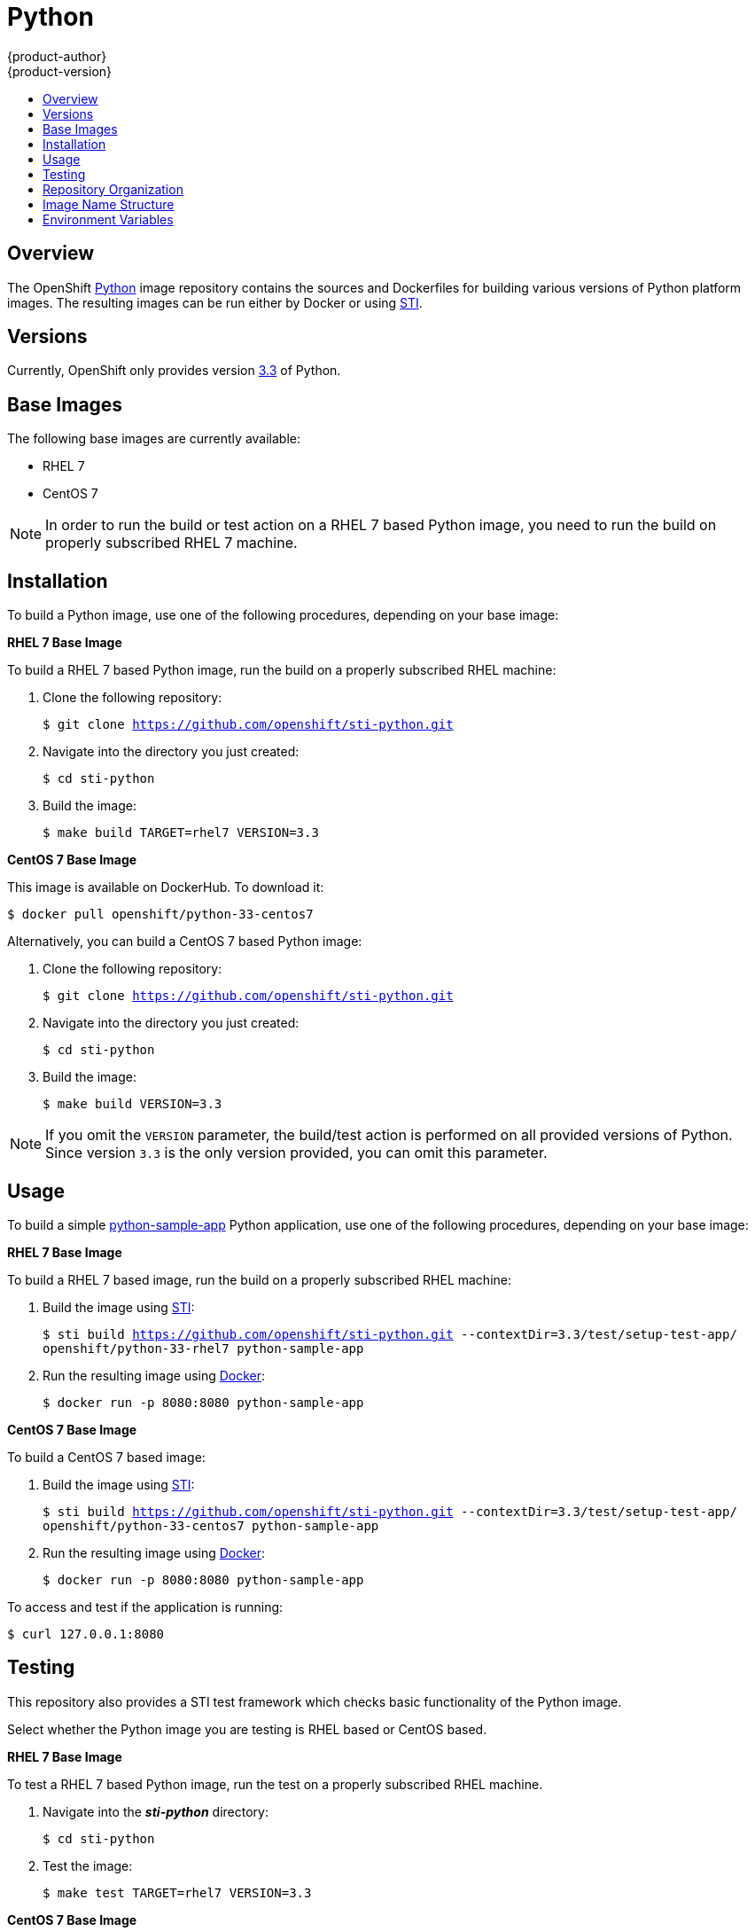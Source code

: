 = Python
{product-author}
{product-version}
:data-uri:
:icons:
:experimental:
:toc: macro
:toc-title:

toc::[]

== Overview
The OpenShift https://github.com/openshift/sti-python/tree/master/3.3[Python]
image repository contains the sources and Dockerfiles for building various
versions of Python platform images. The resulting images can be run either by
Docker or using https://github.com/openshift/source-to-image[STI].

== Versions
Currently, OpenShift only provides version https://github.com/openshift/sti-python/tree/master/3.3[3.3] of Python.

== Base Images

The following base images are currently available:

* RHEL 7
* CentOS 7

[NOTE]
====
In order to run the build or test action on a RHEL 7 based Python image, you
need to run the build on properly subscribed RHEL 7 machine.
====

== Installation
To build a Python image, use one of the following procedures, depending on your
base image:

*RHEL 7 Base Image*

To build a RHEL 7 based Python image, run the build on a properly subscribed
RHEL machine:

. Clone the following repository:
+
****
`$ git clone https://github.com/openshift/sti-python.git`
****
. Navigate into the directory you just created:
+
****
`$ cd sti-python`
****
. Build the image:
+
****
`$ make build TARGET=rhel7 VERSION=3.3`
****

*CentOS 7 Base Image*

This image is available on DockerHub. To download it:

****
`$ docker pull openshift/python-33-centos7`
****

Alternatively, you can build a CentOS 7 based Python image:

. Clone the following repository:
+
****
`$ git clone https://github.com/openshift/sti-python.git`
****
. Navigate into the directory you just created:
+
****
`$ cd sti-python`
****
. Build the image:
+
****
`$ make build VERSION=3.3`
****

[NOTE]
====
If you omit the `VERSION` parameter, the build/test action is performed on all
provided versions of Python. Since version `3.3` is the only version provided,
you can omit this parameter.
====

== Usage
To build a simple https://github.com/openshift/sti-python/tree/master/3.3/test/setup-test-app[python-sample-app]
Python application, use one of the following procedures, depending on your base image:

*RHEL 7 Base Image*

To build a RHEL 7 based image, run the build on a properly subscribed
RHEL machine:

. Build the image using https://github.com/openshift/source-to-image[STI]:
+
****
`$ sti build https://github.com/openshift/sti-python.git --contextDir=3.3/test/setup-test-app/ openshift/python-33-rhel7 python-sample-app`
****
. Run the resulting image using http://docker.io[Docker]:
+
****
`$ docker run -p 8080:8080 python-sample-app`
****

*CentOS 7 Base Image*

To build a CentOS 7 based image:

. Build the image using https://github.com/openshift/source-to-image[STI]:
+
****
`$ sti build https://github.com/openshift/sti-python.git --contextDir=3.3/test/setup-test-app/ openshift/python-33-centos7 python-sample-app`
****
. Run the resulting image using http://docker.io[Docker]:
+
****
`$ docker run -p 8080:8080 python-sample-app`
****

To access and test if the application is running:

****
`$ curl 127.0.0.1:8080`
****

== Testing

This repository also provides a STI test framework which checks basic functionality
of the Python image.

Select whether the Python image you are testing is RHEL based or CentOS based.

*RHEL 7 Base Image*

To test a RHEL 7 based Python image, run the test on a properly subscribed RHEL
machine.

. Navigate into the *_sti-python_* directory:
+
****
`$ cd sti-python`
****
. Test the image:
+
****
`$ make test TARGET=rhel7 VERSION=3.3`
****

*CentOS 7 Base Image*

To test a CentOS 7 based Python image:

. Navigate into the *_sti-python_* directory:
+
****
`$ cd sti-python`
****
. Test the image:
+
****
`$ make test VERSION=3.3`
****

[NOTE]
====
If you omit the `VERSION` parameter, the build/test action is performed on all
provided versions of Python. Since version `3.3` is the only version provided,
you can omit this parameter.
====

== Repository Organization

.Repository Organization
[cols=".^2,.^2,8",options="header"]
|===

|Location |File |Description

|`/python-version/`
|[filename]#Dockerfile#
|CentOS 7 based Dockerfile.

|`/python-version/`
|[filename]#Dockerfile.rhel7#
|RHEL 7 based Dockerfile.

|`/python-version/.sti/bin/`
|
|This folder contains scripts that are run by https://github.com/openshift/source-to-image[STI].

|`/python-version/.sti/bin/`
|[filename]#assemble#
|Installs the sources into the location from which the application will be run, and prepares the application for deployment; for example, installing dependencies using pip.

|`/python-version/.sti/bin/`
|[filename]#run#
|This script is responsible for using the application web server to run the application.

|`/python-version/.sti/bin/`
|[filename]#usage#
|This script prints the usage of this image.

|`/python-version/contrib/`
|
|This folder contains files with commonly used modules.

|`/python-version/test/`
|
|This folder contains STI test framework with a simple server.

|`/python-version/test/setup-test-app/`
|
|Simple gunicorn application used for testing purposes in the STI test framework.

|`/python-version/test/standalone-test-app/`
|
|Simple standalone application used for testing purposes in the STI test framework.

|`/python-version/test/`
|[filename]#run#
|Script that runs the STI test framework.

|
|[filename]#Makefile#
|Creates a utility for simplifying image build and test actions.

|`hack/`
|
|This folder contains scripts responsible for building and testing actions performed by the [filename]#Makefile#.
|===

== Image Name Structure

Use the following image name structure:

****
`openshift/[replaceable]#<platform_name>#-[replaceable]#<platform_version>#-[replaceable]#<base_builder_image>#`
****

Where:

. [replaceable]#<platform_name># - Refers to the STI platform; for example, `python`
. [replaceable]#<platform_version># - The version of the referenced platform, without dots; for example, `33` for Python 3.3
. [replaceable]#<Base_builder_image># - The base OS, such as `rhel7` or `centos7`

.Example image names:
====

----
openshift/python-33-centos7
openshift/python-33-rhel7
----
====

== Environment Variables

To set these environment variables, you can place them into `.sti/environment`
file inside your source code repository.

* [envvar]#APP_FILE# - This variable specifies file name (defaults to `app.py`) passed to the python interpreter which is responsible for launching application.

* [envvar]#APP_MODULE# - This variable specifies WSGI callable. It is of the pattern `$(MODULE_NAME):$(VARIABLE_NAME)`, where module name is a full dotted path and the variable name refers to a inside the specified module. If using `setup.py` for installing the application the module name can be read from that file and variable will default to `application`, eg. see https://github.com/openshift/sti-python/tree/master/3.3/test/setup-test-app[setup-test-app].

* [envvar]#APP_CONFIG# - This variable indicates path to a module which contains http://docs.gunicorn.org/en/latest/configure.html[gunicorn configuration].

